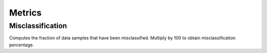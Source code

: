 .. ---------------------------------------------------------------------------
.. Copyright 2015 Nervana Systems Inc.
.. Licensed under the Apache License, Version 2.0 (the "License");
.. you may not use this file except in compliance with the License.
.. You may obtain a copy of the License at
..
..      http://www.apache.org/licenses/LICENSE-2.0
..
.. Unless required by applicable law or agreed to in writing, software
.. distributed under the License is distributed on an "AS IS" BASIS,
.. WITHOUT WARRANTIES OR CONDITIONS OF ANY KIND, either express or implied.
.. See the License for the specific language governing permissions and
.. limitations under the License.
.. ---------------------------------------------------------------------------

Metrics
=======

Misclassification
-----------------
.. autosummary::
   neon.transforms.cost.Misclassification

Computes the fraction of data samples that have been misclassified. Multiply by 100 to obtain misclassification percentage.
